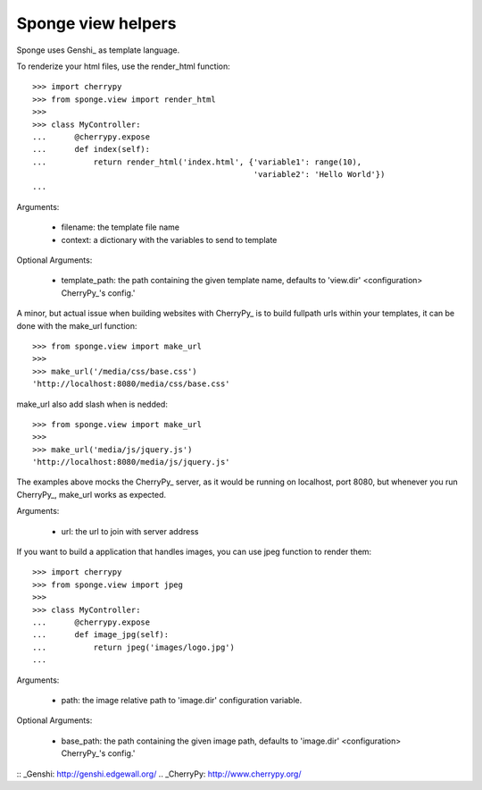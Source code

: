 .. _view:

===================
Sponge view helpers
===================

Sponge uses Genshi_ as template language.

To renderize your html files, use the render_html function::

   >>> import cherrypy
   >>> from sponge.view import render_html
   >>>
   >>> class MyController:
   ...      @cherrypy.expose
   ...      def index(self):
   ...          return render_html('index.html', {'variable1': range(10),
                                                  'variable2': 'Hello World'})
   ...

Arguments:

 * filename: the template file name
 * context: a dictionary with the variables to send to template

Optional Arguments:

 * template_path: the path containing the given template name, defaults to 'view.dir' <configuration> CherryPy_'s config.'

A minor, but actual issue when building websites with CherryPy_ is to build fullpath urls within your templates, it can be done with the make_url function::

   >>> from sponge.view import make_url
   >>>
   >>> make_url('/media/css/base.css')
   'http://localhost:8080/media/css/base.css'

make_url also add slash when is nedded::

   >>> from sponge.view import make_url
   >>>
   >>> make_url('media/js/jquery.js')
   'http://localhost:8080/media/js/jquery.js'

The examples above mocks the CherryPy_ server, as it would be running on localhost, port 8080, but whenever you run CherryPy_, make_url works as expected.

Arguments:

 * url: the url to join with server address

If you want to build a application that handles images, you can use jpeg function to render them::

   >>> import cherrypy
   >>> from sponge.view import jpeg
   >>>
   >>> class MyController:
   ...      @cherrypy.expose
   ...      def image_jpg(self):
   ...          return jpeg('images/logo.jpg')
   ...

Arguments:

 * path: the image relative path to 'image.dir' configuration variable.

Optional Arguments:

 * base_path: the path containing the given image path, defaults to 'image.dir' <configuration> CherryPy_'s config.'


:: _Genshi: http://genshi.edgewall.org/
.. _CherryPy: http://www.cherrypy.org/